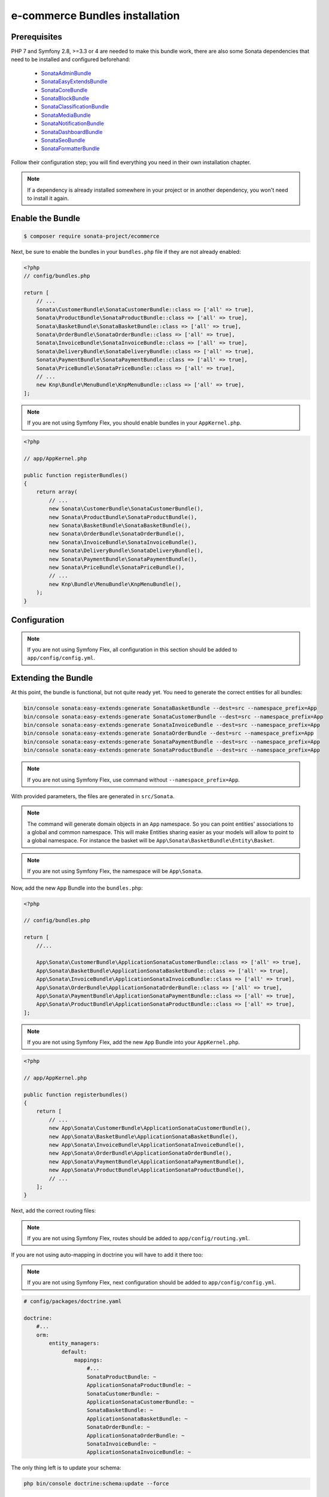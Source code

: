 ===============================
e-commerce Bundles installation
===============================

Prerequisites
-------------

PHP 7 and Symfony 2.8, >=3.3 or 4 are needed to make this bundle work, there are
also some Sonata dependencies that need to be installed and configured beforehand:

    - `SonataAdminBundle <https://sonata-project.org/bundles/admin>`_
    - `SonataEasyExtendsBundle <https://sonata-project.org/bundles/easy-extends>`_
    - `SonataCoreBundle <https://sonata-project.org/bundles/core>`_
    - `SonataBlockBundle <https://sonata-project.org/bundles/block>`_
    - `SonataClassificationBundle <https://sonata-project.org/bundles/classification>`_
    - `SonataMediaBundle <https://sonata-project.org/bundles/media>`_
    - `SonataNotificationBundle <https://sonata-project.org/bundles/notification>`_
    - `SonataDashboardBundle <https://sonata-project.org/bundles/dashboard>`_
    - `SonataSeoBundle <https://sonata-project.org/bundles/seo>`_
    - `SonataFormatterBundle <https://sonata-project.org/bundles/formatter>`_

Follow their configuration step; you will find everything you need in their own
installation chapter.

.. note::
    If a dependency is already installed somewhere in your project or in
    another dependency, you won't need to install it again.

Enable the Bundle
-----------------

.. code-block:: bash

    $ composer require sonata-project/ecommerce

Next, be sure to enable the bundles in your ``bundles.php`` file if they
are not already enabled:

.. code-block:: php

    <?php
    // config/bundles.php

    return [
        // ...
        Sonata\CustomerBundle\SonataCustomerBundle::class => ['all' => true],
        Sonata\ProductBundle\SonataProductBundle::class => ['all' => true],
        Sonata\BasketBundle\SonataBasketBundle::class => ['all' => true],
        Sonata\OrderBundle\SonataOrderBundle::class => ['all' => true],
        Sonata\InvoiceBundle\SonataInvoiceBundle::class => ['all' => true],
        Sonata\DeliveryBundle\SonataDeliveryBundle::class => ['all' => true],
        Sonata\PaymentBundle\SonataPaymentBundle::class => ['all' => true],
        Sonata\PriceBundle\SonataPriceBundle::class => ['all' => true],
        // ...
        new Knp\Bundle\MenuBundle\KnpMenuBundle::class => ['all' => true],
    ];

.. note::
    If you are not using Symfony Flex, you should enable bundles in your
    ``AppKernel.php``.

.. code-block:: php

    <?php

    // app/AppKernel.php

    public function registerBundles()
    {
        return array(
            // ...
            new Sonata\CustomerBundle\SonataCustomerBundle(),
            new Sonata\ProductBundle\SonataProductBundle(),
            new Sonata\BasketBundle\SonataBasketBundle(),
            new Sonata\OrderBundle\SonataOrderBundle(),
            new Sonata\InvoiceBundle\SonataInvoiceBundle(),
            new Sonata\DeliveryBundle\SonataDeliveryBundle(),
            new Sonata\PaymentBundle\SonataPaymentBundle(),
            new Sonata\PriceBundle\SonataPriceBundle(),
            // ...
            new Knp\Bundle\MenuBundle\KnpMenuBundle(),
        );
    }

Configuration
-------------

.. note::
    If you are not using Symfony Flex, all configuration in this section should
    be added to ``app/config/config.yml``.

.. configuration-block::

    .. code-block:: yaml

            # app/config/sonata_ecommerce.yml

            sonata_media:
                # ...
                contexts:
                    # ...
                    product_catalog:
                        providers:
                            - sonata.media.provider.image

                        formats:
                            small: { width: 100 , quality: 70}
                            big:   { width: 500 , quality: 70}

                    sonata_category:
                        providers:
                            - sonata.media.provider.image

                        formats:
                            small: { width: 100 , quality: 70}
                            big:   { width: 500 , quality: 70}

            sonata_delivery:
                services:
                    free_address_required:
                        name: Free
                        priority: 1
                        code: free

                selector: sonata.delivery.selector.default

            sonata_payment:
                services:
                    pass:
                        name:    Pass
                        code:    pass
                        browser: sonata.payment.browser.curl

                        transformers:
                            basket: sonata.payment.transformer.basket
                            order:  sonata.payment.transformer.order

                        options:
                            shop_secret_key: some-secret-key
                            url_callback:    sonata_payment_callback
                            url_return_ko:   sonata_payment_error
                            url_return_ok:   sonata_payment_confirmation

                # service which find the correct payment methods for a basket
                selector: sonata.payment.selector.simple

                # service which generate the correct order and invoice number
                generator: sonata.payment.generator.mysql # or sonata.payment.generator.postgres

                transformers:
                    order:  sonata.payment.transformer.order
                    basket: sonata.payment.transformer.basket

            sonata_price:
                currency: EUR

            # Doctrine Configuration
            doctrine:
                # ...
                dbal:
                    types:
                        # ...
                        currency: Sonata\Component\Currency\CurrencyDoctrineType

Extending the Bundle
--------------------
At this point, the bundle is functional, but not quite ready yet. You need
to generate the correct entities for all bundles:

.. code-block:: bash

    bin/console sonata:easy-extends:generate SonataBasketBundle --dest=src --namespace_prefix=App
    bin/console sonata:easy-extends:generate SonataCustomerBundle --dest=src --namespace_prefix=App
    bin/console sonata:easy-extends:generate SonataInvoiceBundle --dest=src --namespace_prefix=App
    bin/console sonata:easy-extends:generate SonataOrderBundle --dest=src --namespace_prefix=App
    bin/console sonata:easy-extends:generate SonataPaymentBundle --dest=src --namespace_prefix=App
    bin/console sonata:easy-extends:generate SonataProductBundle --dest=src --namespace_prefix=App

.. note::
    If you are not using Symfony Flex, use command without ``--namespace_prefix=App``.

With provided parameters, the files are generated in ``src/Sonata``.

.. note::

    The command will generate domain objects in an ``App`` namespace.
    So you can point entities' associations to a global and common namespace.
    This will make Entities sharing easier as your models will allow to
    point to a global namespace. For instance the basket will be
    ``App\Sonata\BasketBundle\Entity\Basket``.

.. note::
    If you are not using Symfony Flex, the namespace will be ``App\Sonata``.

Now, add the new ``App`` Bundle into the ``bundles.php``:

.. code-block:: php

    <?php

    // config/bundles.php

    return [
        //...

        App\Sonata\CustomerBundle\ApplicationSonataCustomerBundle::class => ['all' => true],
        App\Sonata\BasketBundle\ApplicationSonataBasketBundle::class => ['all' => true],
        App\Sonata\InvoiceBundle\ApplicationSonataInvoiceBundle::class => ['all' => true],
        App\Sonata\OrderBundle\ApplicationSonataOrderBundle::class => ['all' => true],
        App\Sonata\PaymentBundle\ApplicationSonataPaymentBundle::class => ['all' => true],
        App\Sonata\ProductBundle\ApplicationSonataProductBundle::class => ['all' => true],
    ];

.. note::
    If you are not using Symfony Flex, add the new ``App`` Bundle into your
    ``AppKernel.php``.

.. code-block:: php

    <?php

    // app/AppKernel.php

    public function registerbundles()
    {
        return [
            // ...
            new App\Sonata\CustomerBundle\ApplicationSonataCustomerBundle(),
            new App\Sonata\BasketBundle\ApplicationSonataBasketBundle(),
            new App\Sonata\InvoiceBundle\ApplicationSonataInvoiceBundle(),
            new App\Sonata\OrderBundle\ApplicationSonataOrderBundle(),
            new App\Sonata\PaymentBundle\ApplicationSonataPaymentBundle(),
            new App\Sonata\ProductBundle\ApplicationSonataProductBundle(),
            // ...
        ];
    }

Next, add the correct routing files:

.. configuration-block::

    .. code-block:: yaml

        # config/routes.yaml

        # sonata front controller
        sonata_customer:
            resource: "@SonataCustomerBundle/Resources/config/routing/customer.xml"
            prefix: /shop/user

        sonata_basket:
            resource: "@SonataBasketBundle/Resources/config/routing/basket.xml"
            prefix: /shop/basket

        sonata_order:
            resource: "@SonataOrderBundle/Resources/config/routing/order.xml"
            prefix: /shop/user/invoice

        sonata_product_catalog:
            resource: "@SonataProductBundle/Resources/config/routing/catalog.xml"
            prefix: /shop/catalog

        sonata_product:
            resource: "@SonataProductBundle/Resources/config/routing/product.xml"
            prefix: /shop/product

        sonata_payment:
            resource: "@SonataPaymentBundle/Resources/config/routing/payment.xml"
            prefix: /shop/payment

        sonata_invoice:
            resource: "@SonataInvoiceBundle/Resources/config/routing/invoice.xml"
            prefix: /shop/user/invoice

.. note::
    If you are not using Symfony Flex, routes should be added to ``app/config/routing.yml``.

If you are not using auto-mapping in doctrine you will have to add it there
too:

.. note::
    If you are not using Symfony Flex, next configuration should be added
    to ``app/config/config.yml``.

.. code-block:: yaml

    # config/packages/doctrine.yaml

    doctrine:
        #...
        orm:
            entity_managers:
                default:
                    mappings:
                        #...
                        SonataProductBundle: ~
                        ApplicationSonataProductBundle: ~
                        SonataCustomerBundle: ~
                        ApplicationSonataCustomerBundle: ~
                        SonataBasketBundle: ~
                        ApplicationSonataBasketBundle: ~
                        SonataOrderBundle: ~
                        ApplicationSonataOrderBundle: ~
                        SonataInvoiceBundle: ~
                        ApplicationSonataInvoiceBundle: ~


The only thing left is to update your schema:

.. code-block:: bash

    php bin/console doctrine:schema:update --force

Create missing contexts:

.. code-block:: bash

    $ bin/console sonata:classification:fix-context
    $ bin/console sonata:media:fix-media-context

After the initial setup, you have to create a product:

    Bundles Product <reference/bundles/product>
